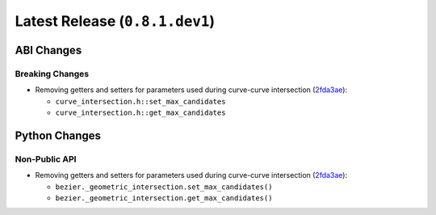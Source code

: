 Latest Release (``0.8.1.dev1``)
===============================

|pypi| |docs|

ABI Changes
-----------

Breaking Changes
~~~~~~~~~~~~~~~~

-  Removing getters and setters for parameters used during curve-curve
   intersection
   (`2fda3ae <https://github.com/dhermes/bezier/commit/2fda3aed2818849363c425e3fce70b4bafe7e9ef>`__):

   -  ``curve_intersection.h::set_max_candidates``
   -  ``curve_intersection.h::get_max_candidates``

Python Changes
--------------

Non-Public API
~~~~~~~~~~~~~~

-  Removing getters and setters for parameters used during curve-curve
   intersection
   (`2fda3ae <https://github.com/dhermes/bezier/commit/2fda3aed2818849363c425e3fce70b4bafe7e9ef>`__):

   -  ``bezier._geometric_intersection.set_max_candidates()``
   -  ``bezier._geometric_intersection.get_max_candidates()``

.. |pypi| image:: https://img.shields.io/pypi/v/bezier/0.8.1.svg
   :target: https://pypi.org/project/bezier/0.8.1/
   :alt: PyPI link to release 0.8.1
.. |docs| image:: https://readthedocs.org/projects/bezier/badge/?version=0.8.1
   :target: https://bezier.readthedocs.io/en/0.8.1/
   :alt: Documentation for release 0.8.1
